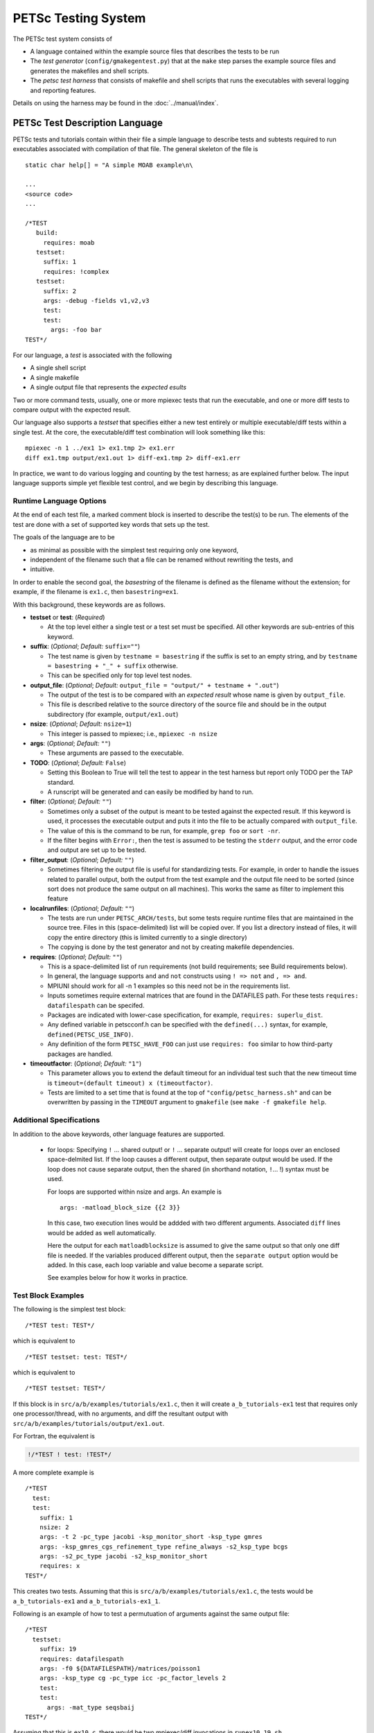 PETSc Testing System
====================

The PETSc test system consists of

*     A language contained within the example source files that describes the tests to be run
*     The *test generator* (``config/gmakegentest.py``) that at the ``make`` step parses the example source files and generates the makefiles and shell scripts.
*    The *petsc test harness* that consists of makefile and shell scripts that runs the executables with several logging and reporting features.

Details on using the harness may be found in the :doc:`../manual/index`.

PETSc Test Description Language
-------------------------------

PETSc tests and tutorials contain within their file a simple language to
describe tests and subtests required to run executables associated with
compilation of that file. The general skeleton of the file is

::

    static char help[] = "A simple MOAB example\n\

    ...
    <source code>
    ...

    /*TEST
       build:
         requires: moab
       testset:
         suffix: 1
         requires: !complex
       testset:
         suffix: 2
         args: -debug -fields v1,v2,v3
         test:
         test:
           args: -foo bar
    TEST*/

For our language, a *test* is associated with the following

* A single shell script
* A single makefile
* A single output file that represents the *expected esults*

Two or more command tests, usually, one or more mpiexec tests that run
the executable, and one or more diff tests to compare output with the
expected result.

Our language also supports a *testset* that specifies either a new test
entirely or multiple executable/diff tests within a single test. At the
core, the executable/diff test combination will look something like
this:

::

    mpiexec -n 1 ../ex1 1> ex1.tmp 2> ex1.err
    diff ex1.tmp output/ex1.out 1> diff-ex1.tmp 2> diff-ex1.err

In practice, we want to do various logging and counting by the test
harness; as are explained further below. The input language supports
simple yet flexible test control, and we begin by describing this
language.

Runtime Language Options
~~~~~~~~~~~~~~~~~~~~~~~~

At the end of each test file, a marked comment block is
inserted to describe the test(s) to be run. The elements of the test are
done with a set of supported key words that sets up the test.

The goals of the language are to be

* as minimal as possible with the simplest test requiring only one keyword,
* independent of the filename such that a file can be renamed without rewriting the tests, and
* intuitive.

In order to enable the second goal, the *basestring* of the filename is
defined as the filename without the extension; for example, if the
filename is ``ex1.c``, then ``basestring=ex1``.

With this background, these keywords are as follows.

-  **testset** or **test**: (*Required*)

   -  At the top level either a single test or a test set must be
      specified. All other keywords are sub-entries of this keyword.

-  **suffix**: (*Optional*; *Default:* ``suffix=""``)

   -  The test name is given by ``testname = basestring`` if the suffix
      is set to an empty string, and by
      ``testname = basestring + "_" + suffix`` otherwise.

   -  This can be specified only for top level test nodes.

-  **output_file**: (*Optional*; *Default:*
   ``output_file = "output/" + testname + ".out"``)

   -  The output of the test is to be compared with an *expected result*
      whose name is given by ``output_file``.

   -  This file is described relative to the source directory of the
      source file and should be in the output subdirectory (for example,
      ``output/ex1.out``)

-  **nsize**: (*Optional*; *Default:* ``nsize=1``)

   -  This integer is passed to mpiexec; i.e., ``mpiexec -n nsize``

-  **args**: (*Optional*; *Default:* ``""``)

   -  These arguments are passed to the executable.

-  **TODO**: (*Optional*; *Default:* ``False``)

   -  Setting this Boolean to True will tell the test to appear in the
      test harness but report only TODO per the TAP standard.

   -  A runscript will be generated and can easily be modified by hand
      to run.

-  **filter**: (*Optional*; *Default:* ``""``)

   -  Sometimes only a subset of the output is meant to be tested
      against the expected result. If this keyword is used, it processes
      the executable output and puts it into the file to be actually
      compared with ``output_file``.

   -  The value of this is the command to be run, for example,
      ``grep foo`` or ``sort -nr``.

   -  If the filter begins with ``Error:``, then the test is assumed to
      be testing the ``stderr`` output, and the error code and output
      are set up to be tested.

-  **filter_output**: (*Optional*; *Default:* ``""``)

   -  Sometimes filtering the output file is useful for standardizing
      tests. For example, in order to handle the issues related to
      parallel output, both the output from the test example and the
      output file need to be sorted (since sort does not produce the
      same output on all machines). This works the same as filter to
      implement this feature

-  **localrunfiles**: (*Optional*; *Default:* ``""``)

   -  The tests are run under ``PETSC_ARCH/tests``, but some tests
      require runtime files that are maintained in the source tree.
      Files in this (space-delimited) list will be copied over. If you
      list a directory instead of files, it will copy the entire
      directory (this is limited currently to a single directory)

   -  The copying is done by the test generator and not by creating
      makefile dependencies.

-  **requires**: (*Optional*; *Default:* ``""``)

   -  This is a space-delimited list of run requirements (not build
      requirements; see Build requirements below).

   -  In general, the language supports ``and`` and ``not`` constructs
      using ``! => not`` and ``, => and``.

   -  MPIUNI should work for all -n 1 examples so this need not be in
      the requirements list.

   -  Inputs sometimes require external matrices that are found in the
      DATAFILES path. For these tests ``requires: datafilespath`` can be
      specifed.

   -  Packages are indicated with lower-case specification, for example,
      ``requires: superlu_dist``.

   -  Any defined variable in petscconf.h can be specified with the
      ``defined(...)`` syntax, for example, ``defined(PETSC_USE_INFO)``.

   -  Any definition of the form ``PETSC_HAVE_FOO`` can just use
      ``requires: foo`` similar to how third-party packages are handled.

-  **timeoutfactor**: (*Optional*; *Default:* ``"1"``)

   -  This parameter allows you to extend the default timeout for an
      individual test such that the new timeout time is
      ``timeout=(default timeout) x (timeoutfactor)``.

   -  Tests are limited to a set time that is found at the top of
      ``"config/petsc_harness.sh"`` and can be overwritten by passing in
      the ``TIMEOUT`` argument to ``gmakefile`` (see
      ``make -f gmakefile help``.

Additional Specifications
~~~~~~~~~~~~~~~~~~~~~~~~~

In addition to the above keywords, other language features are
supported.

    -  for loops: Specifying ``!``\  ... shared output! or ``!``\  ...
       separate output! will create for loops over an enclosed
       space-delmited list. If the loop causes a different output, then
       separate output would be used. If the loop does not cause
       separate output, then the shared (in shorthand notation, ``!``\
       ... !) syntax must be used.

       For loops are supported within nsize and args. An example is

       ::

           args: -matload_block_size {{2 3}}

       In this case, two execution lines would be addded with two
       different arguments. Associated ``diff`` lines would be added as
       well automatically.

       Here the output for each ``matloadblocksize`` is assumed to give
       the same output so that only one diff file is needed. If the
       variables produced different output, then the ``separate output``
       option would be added. In this case, each loop variable and value
       become a separate script.

       See examples below for how it works in practice.

Test Block Examples
~~~~~~~~~~~~~~~~~~~

The following is the simplest test block:

::

    /*TEST test: TEST*/

which is equivalent to

::

    /*TEST testset: test: TEST*/

which is equivalent to

::

    /*TEST testset: TEST*/

If this block is in ``src/a/b/examples/tutorials/ex1.c``, then it will
create ``a_b_tutorials-ex1`` test that requires only one
processor/thread, with no arguments, and diff the resultant output with
``src/a/b/examples/tutorials/output/ex1.out``.

For Fortran, the equivalent is

.. code-block:: fortran

    !/*TEST ! test: !TEST*/

A more complete example is

::

    /*TEST
      test:
      test:
        suffix: 1
        nsize: 2
        args: -t 2 -pc_type jacobi -ksp_monitor_short -ksp_type gmres
        args: -ksp_gmres_cgs_refinement_type refine_always -s2_ksp_type bcgs
        args: -s2_pc_type jacobi -s2_ksp_monitor_short
        requires: x
    TEST*/

This creates two tests. Assuming that this is
``src/a/b/examples/tutorials/ex1.c``, the tests would be
``a_b_tutorials-ex1`` and ``a_b_tutorials-ex1_1``.

Following is an example of how to test a permutuation of arguments
against the same output file:

::

    /*TEST
      testset:
        suffix: 19
        requires: datafilespath
        args: -f0 ${DATAFILESPATH}/matrices/poisson1
        args: -ksp_type cg -pc_type icc -pc_factor_levels 2
        test:
        test:
          args: -mat_type seqsbaij
    TEST*/

Assuming that this is ``ex10.c``, there would be two mpiexec/diff
invocations in ``runex10_19.sh``.

Here is a similar example, but the permutation of arguments creates
different output:

::

    /*TEST
      testset:
        requires: datafilespath
        args: -f0 ${DATAFILESPATH}/matrices/medium
        args: -ksp_type bicg
        test:
          suffix: 4
          args: -pc_type lu
        test:
          suffix: 5
    TEST*/

Assuming that this is ``ex10.c``, two shell scripts will be created:
``runex10_4.sh`` and ``runex10_5.sh``.

An example using a for loop is:

::

    /*TEST
      testset:
        suffix: 1
        args:   -f ${DATAFILESPATH}/matrices/small -mat_type aij
        requires: datafilespath
      testset:
        suffix: 2
        output_file: output/ex138_1.out
        args: -f ${DATAFILESPATH}/matrices/small
        args: -mat_type baij -matload_block_size {{2 3}shared output}
        requires: datafilespath
    TEST*/

In this example, ``ex138_2`` will invoke ``runex138_2.sh`` twice with
two different arguments, but both are diffed with the same file.

Following is an example showing the hierarchical nature of the test
specification.

::

    /*TEST
      testset:
        suffix:2
        output_file: output/ex138_1.out
        args: -f ${DATAFILESPATH}/matrices/small -mat_type baij
        test:
          args: -matload_block_size 2
        test:
          args: -matload_block_size 3
    TEST*/

This is functionally equivalent to the for loop shown above.

Here is a more complex example using for loops:

::

    /*TEST
      testset:
        suffix: 19
        requires: datafilespath
        args: -f0 ${DATAFILESPATH}/matrices/poisson1
        args: -ksp_type cg -pc_type icc
        args: -pc_factor_levels {{0 2 4}separate output}
        test:
        test:
          args: -mat_type seqsbaij
    TEST*/

If this is in ``ex10.c``, then the shell scripts generated would be

* ``runex10_19_pc_factor_levels-0.sh``
* ``runex10_19_pc_factor_levels-2.sh``
* ``runex10_19_pc_factor_levels-4.sh``

Each shell script would invoke twice.

Build Language Options
~~~~~~~~~~~~~~~~~~~~~~

You can specify issues related to the compilation of the source file
with the ``build:`` block. The language is as follows.

-  **requires:** (*Optional*; *Default:* ``""``)

   -  Same as the runtime requirements (for example, can include
      ``requires: fftw``) but also requirements related to types:

      #. Precision types: ``single``, ``double``, ``quad``, ``int32``

      #. Scalar types: ``complex`` (and ``!complex``)

   -  In addition, ``TODO`` is available to allow you to skip the build
      of this file but still maintain it in the source tree.

-  **depends:** (*Optional*; *Default:* ``""``)

   -  List any dependencies required to compile the file

A typical example for compiling for only real numbers is

::

    /*T build: requires: !complex T*/

PETSC Test Harness
------------------

The goals of the PETSc test harness are threefold.

1. Provide standard output used by other testing tools
2. Be as lightweight as possible and easily fit within the PETSc build chain
3. Provide information on all tests, even those that are not built or run because they do not meet the configuration requirements

Before understanding the test harness, you should first understand the
desired requirements for reporting and logging.

Testing the Parsing
~~~~~~~~~~~~~~~~~~~

After inserting the language into the file, you can test the parsing by
executing

A dictionary will be pretty-printed. From this dictionary printout, any
problems in the parsing are is usually obvious. This python file is used
by

in generating the test harness.

Test Output Standards: TAP
--------------------------

The PETSc test system is designed to be compliant with the Test Anything
Protocal (TAP); see https://testanything.org/tap-specification.html

This is a simple standard designed to allow testing tools to work
together easily. There are libraries to enable the output to be used
easily, including sharness, which is used by the git team. However, the
simplicity of the PETSc tests and TAP specification means that we use
our own simple harness given by a single shell script that each file
sources: ``petsc_harness.sh``.

As an example, consider this test input:

::

    /*TEST
      test:
        suffix: 2
        output_file: output/ex138.out
        args: -f ${DATAFILESPATH}/matrices/small -mat_type {{aij baij sbaij}} -matload_block_size {{2 3}}
        requires: datafilespath
    */TEST

A sample output follows.

::

    ok 1 In mat...tests: "./ex138 -f ${DATAFILESPATH}/matrices/small -mat_type aij -matload_block_size 2"
    ok 2 In mat...tests: "Diff of ./ex138 -f ${DATAFILESPATH}/matrices/small -mat_type aij -matload_block_size 2"
    ok 3 In mat...tests: "./ex138 -f ${DATAFILESPATH}/matrices/small -mat_type aij -matload_block_size 3"
    ok 4 In mat...tests: "Diff of ./ex138 -f ${DATAFILESPATH}/matrices/small -mat_type aij -matload_block_size 3"
    ok 5 In mat...tests: "./ex138 -f ${DATAFILESPATH}/matrices/small -mat_type baij -matload_block_size 2"
    ok 6 In mat...tests: "Diff of ./ex138 -f ${DATAFILESPATH}/matrices/small -mat_type baij -matload_block_size 2"
    ...

    ok 11 In mat...tests: "./ex138 -f ${DATAFILESPATH}/matrices/small -mat_type saij -matload_block_size 2"
    ok 12 In mat...tests: "Diff of ./ex138 -f ${DATAFILESPATH}/matrices/small -mat_type aij -matload_block_size 2"

Test Harness Implementation
---------------------------

Most of the requirements for being TAP-compliant lie in the shell
scripts, so we focus on that description.

A sample shell script is given the following.

.. code-block:: bash

    #!/bin/sh
    . petsc_harness.sh

    petsc_testrun ./ex1 ex1.tmp ex1.err
    petsc_testrun 'diff ex1.tmp output/ex1.out' diff-ex1.tmp diff-ex1.err

    petsc_testend

``petsc_harness.sh`` is a small shell script that provides the logging and reporting
functions ``petsc_testrun`` and ``petsc_testend``.

A small sample of the output from the test harness is as follows.

.. code-block:: none

    ok 1 ./ex1
    ok 2 diff ex1.tmp output/ex1.out
    not ok 4 ./ex2
    #	ex2: Error: cannot read file
    not ok 5 diff ex2.tmp output/ex2.out
    ok 7 ./ex3 -f /matrices/small -mat_type aij -matload_block_size 2
    ok 8 diff ex3.tmp output/ex3.out
    ok 9 ./ex3 -f /matrices/small -mat_type aij -matload_block_size 3
    ok 10 diff ex3.tmp output/ex3.out
    ok 11 ./ex3 -f /matrices/small -mat_type baij -matload_block_size 2
    ok 12 diff ex3.tmp output/ex3.out
    ok 13 ./ex3 -f /matrices/small -mat_type baij -matload_block_size 3
    ok 14 diff ex3.tmp output/ex3.out
    ok 15 ./ex3 -f /matrices/small -mat_type sbaij -matload_block_size 2
    ok 16 diff ex3.tmp output/ex3.out
    ok 17 ./ex3 -f /matrices/small -mat_type sbaij -matload_block_size 3
    ok 18 diff ex3.tmp output/ex3.out
    # FAILED   4 5
    # failed 2/16 tests; 87.500% ok

For developers, modifying the lines that get written to the file can be
done by modifying ``${PETSC_DIR}/config/example_template.py``.

To modify the test harness, you can modify ``${PETSC_DIR}/config/petsc_harness.sh``.

Additional Tips
~~~~~~~~~~~~~~~

To rerun just the reporting use

::

    config/report_tests.py

To see the full options use

::

    config/report_tests.py -h

To see the full timing information for the five most expensive tests use

::

    config/report_tests.py -t 5

